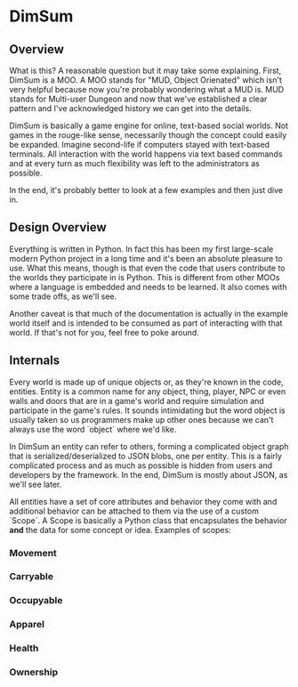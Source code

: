 * DimSum

** Overview

   What is this? A reasonable question but it may take some
   explaining. First, DimSum is a MOO. A MOO stands for "MUD, Object
   Orienated" which isn't very helpful because now you're probably
   wondering what a MUD is. MUD stands for Multi-user Dungeon and now
   that we've established a clear pattern and I've acknowledged
   history we can get into the details.

   DimSum is basically a game engine for online, text-based social
   worlds. Not games in the rouge-like sense, necessarily though the
   concept could easily be expanded. Imagine second-life if computers
   stayed with text-based terminals. All interaction with the world
   happens via text based commands and at every turn as much
   flexibility was left to the administrators as possible.

   In the end, it's probably better to look at a few examples and then
   just dive in.

** Design Overview

   Everything is written in Python. In fact this has been my first
   large-scale modern Python project in a long time and it's been an
   absolute pleasure to use. What this means, though is that even the
   code that users contribute to the worlds they participate in is
   Python. This is different from other MOOs where a language is
   embedded and needs to be learned. It also comes with some trade
   offs, as we'll see.

   Another caveat is that much of the documentation is actually in the
   example world itself and is intended to be consumed as part of
   interacting with that world. If that's not for you, feel free to
   poke around.

** Internals

   Every world is made up of unique objects or, as they're known in
   the code, entities. Entity is a common name for any object, thing,
   player, NPC or even walls and doors that are in a game's world and
   require simulation and participate in the game's rules. It sounds
   intimidating but the word object is usually taken so us programmers
   make up other ones because we can't always use the word `object`
   where we'd like.

   In DimSum an entity can refer to others, forming a complicated
   object graph that is serialized/deserialized to JSON blobs, one per
   entity. This is a fairly complicated process and as much as
   possible is hidden from users and developers by the framework. In
   the end, DimSum is mostly about JSON, as we'll see later.

   All entities have a set of core attributes and behavior they come
   with and additional behavior can be attached to them via the use of
   a custom `Scope`. A Scope is basically a Python class that
   encapsulates the behavior *and* the data for some concept or
   idea. Examples of scopes:

*** Movement
*** Carryable
*** Occupyable
*** Apparel
*** Health
*** Ownership
